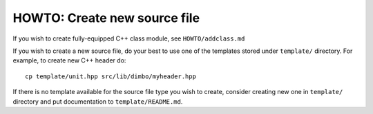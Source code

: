 HOWTO: Create new source file
`````````````````````````````

If you wish to create fully-equipped C++ class module, see 
``HOWTO/addclass.md``

If you wish to create a new source file, do your best to use one of the
templates stored under ``template/`` directory. For example, to create new
C++ header do::

    cp template/unit.hpp src/lib/dimbo/myheader.hpp

If there is no template available for the source file type you wish to create,
consider creating new one in ``template/`` directory and put documentation to
``template/README.md``.

.. <!--- vim: set expandtab tabstop=2 shiftwidth=2 syntax=rst: -->

